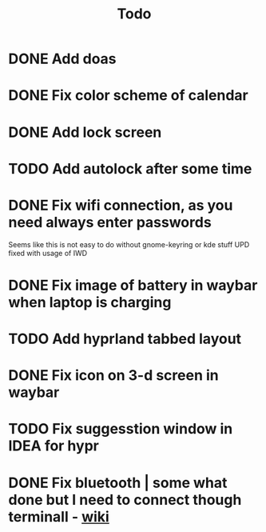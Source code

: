 #+title: Todo

* DONE Add doas
CLOSED: [2024-01-02 Tue 21:54]
* DONE Fix color scheme of calendar
* DONE Add lock screen
CLOSED: [2024-01-02 Tue 21:54]
* TODO Add autolock after some time
* DONE Fix wifi connection, as you need always enter passwords
CLOSED: [2024-01-02 Tue 22:18]
Seems like this is not easy to do without gnome-keyring or kde stuff
UPD fixed with usage of IWD
* DONE Fix image of battery in waybar when laptop is charging
CLOSED: [2024-01-02 Tue 21:58]
* TODO Add hyprland tabbed layout
* DONE Fix icon on 3-d screen in waybar
CLOSED: [2024-01-02 Tue 21:54]
* TODO Fix suggesstion window in IDEA for hypr
* DONE Fix bluetooth | some what done but I need to connect though terminall - [[file:wiki.org][wiki]]
CLOSED: [2024-01-02 Tue 21:55]
